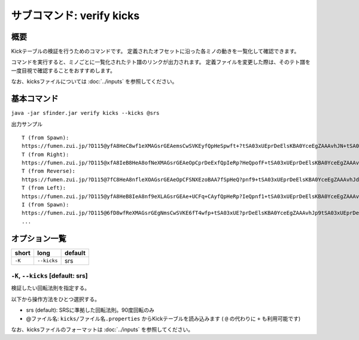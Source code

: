 ============================================================
サブコマンド: verify kicks
============================================================

概要
============================================================

Kickテーブルの検証を行うためのコマンドです。
定義されたオフセットに沿った各ミノの動きを一覧化して確認できます。

コマンドを実行すると、ミノごとに一覧化されたテト譜のリンクが出力されます。
定義ファイルを変更した際は、そのテト譜を一度目視で確認することをおすすめします。

なお、kicksファイルについては :doc:`../inputs` を参照してください。


基本コマンド
============================================================

``java -jar sfinder.jar verify kicks --kicks @srs``

出力サンプル ::

    T (from Spawn):
    https://fumen.zui.jp/?D115@yfA8HeC8wf1eXMAGsrGEAemsCwSVKEyfQpHeSpwft+?tSA03xUEprDeElsKBA0YceEgZAAAvhJN+tSA03xUEprDeEl?sKBA0YceEAbAAAN5tSA03xUEprDeElsKBA0YceEgcAAAtIu?SA03xUEprDeElsKBA0YceEAeAAANIuUA03xUEprDeElsKBA?0YceEgfAsB9+tRA03hAEFq2TAzxgbEl9+CARAAAAd/tRA03?hAEFq2TAzxgbEl9+CASAAAAd6tRA03hAEFq2TAzxgbEl9+C?ATAAAA9IuRA03hAEFq2TAzxgbEl9+CAUAAAAdJuTA03hAEF?q2TAzxgbEl9+CAVAIBAAAPUARkkAAp9RHEP/JYEV5dNESP9?nD
    T (from Right):
    https://fumen.zui.jp/?D115@xfA8IeB8HeA8ofNeXMAGsrGEAeOpCprDeExfQpIeRp?HeQpofF+tSA03xUEprDeElsKBA0YceEgZAAAvhJl+tSA03x?UEprDeElsKBA0YceEAbAAAlDuSA03xUEprDeElsKBA0YceE?gcAAAF0tSA03xUEprDeElsKBA0YceEAeAAAl0tSA03xUEpr?DeElsKBA0YceEgfAAAV+tRA03hAEFq2TAzxgbEl9+CARAAA?A1+tRA03hAEFq2TAzxgbEl9+CASAAAA1DuRA03hAEFq2TAz?xgbEl9+CATAAAAV0tRA03hAEFq2TAzxgbEl9+CAUAAAA10t?RA03hAEFq2TAzxgbEl9+CAVAAAAAAPUARkkAAp9RHEP/JYE?V5dNESP9nD
    T (from Reverse):
    https://fumen.zui.jp/?D115@7fC8HeA8nfleXOAGsrGEAeOpCFSNXEzoBAA7fSpHeQ?pnf9+tSA03xUEprDeElsKBA0YceEgZAAAvhJd/tSA03xUEp?rDeElsKBA0YceEAbAAAd6tSA03xUEprDeElsKBA0YceEgcA?AA9IuSA03xUEprDeElsKBA0YceEAeAAAdJuUA03xUEprDeE?lsKBA0YceEgfAsBt+tRA03hAEFq2TAzxgbEl9+CARAAAAN+?tRA03hAEFq2TAzxgbEl9+CASAAAAN5tRA03hAEFq2TAzxgb?El9+CATAAAAtIuRA03hAEFq2TAzxgbEl9+CAUAAAANIuTA0?3hAEFq2TAzxgbEl9+CAVAIBAAAPUARkkAAp9RHEP/JYEV5d?NESP9nD
    T (from Left):
    https://fumen.zui.jp/?D115@yfA8HeB8IeA8nf9eXLAGsrGEAe+UCFq+CAyfQpHeRp?IeQpnf1+tSA03xUEprDeElsKBA0YceEgZAAAvhJV+tSA03x?UEprDeElsKBA0YceEAbAAAVDuSA03xUEprDeElsKBA0YceE?gcAAA10tSA03xUEprDeElsKBA0YceEAeAAAV0tSA03xUEpr?DeElsKBA0YceEgfAAAl+tRA03hAEFq2TAzxgbEl9+CARAAA?AF+tRA03hAEFq2TAzxgbEl9+CASAAAAFDuRA03hAEFq2TAz?xgbEl9+CATAAAAl0tRA03hAEFq2TAzxgbEl9+CAUAAAAF0t?RA03hAEFq2TAzxgbEl9+CAVAAAAAAPUARkkAAp9RHEP/JYE?V5dNESP9nD
    I (from Spawn):
    https://fumen.zui.jp/?D115@6fD8wfReXMAGsrGEgNmsCwSVKE6fT4wfp+tSA03xUE?prDeElsKBA0YceEgZAAAvhJp9tSA03xUEprDeElsKBA0Yce?EAbAAAJ/tSA03xUEprDeElsKBA0YceEgcAAApCuSA03xUEp?rDeElsKBA0YceEAeAAAJ1tSA03xUEprDeElsKBA0YceEgfA?AAZ+tRA03hAEFq2TAzxgbEl9+CARAAAA59tRA03hAEFq2TA?zxgbEl9+CASAAAAZ/tRA03hAEFq2TAzxgbEl9+CATAAAA5z?tRA03hAEFq2TAzxgbEl9+CAUAAAAZEuRA03hAEFq2TAzxgb?El9+CAVAAAAAAPUARkkAAp9RHEP/JYEV5dNESP9nD
    ...

オプション一覧
============================================================

======== ====================== ======================
short    long                   default
======== ====================== ======================
``-K``   ``--kicks``            srs
======== ====================== ======================


``-K``, ``--kicks`` [default: srs]
^^^^^^^^^^^^^^^^^^^^^^^^^^^^^^^^^^^^^^^^^^^^^^^^^^^^^^^^^^^^^

検証したい回転法則を指定する。

以下から操作方法をひとつ選択する。

* srs (default): SRSに準拠した回転法則。90度回転のみ
* @ファイル名: ``kicks/ファイル名.properties`` からKickテーブルを読み込みます ( ``@`` の代わりに ``+`` も利用可能です)

なお、kicksファイルのフォーマットは :doc:`../inputs` を参照してください。
